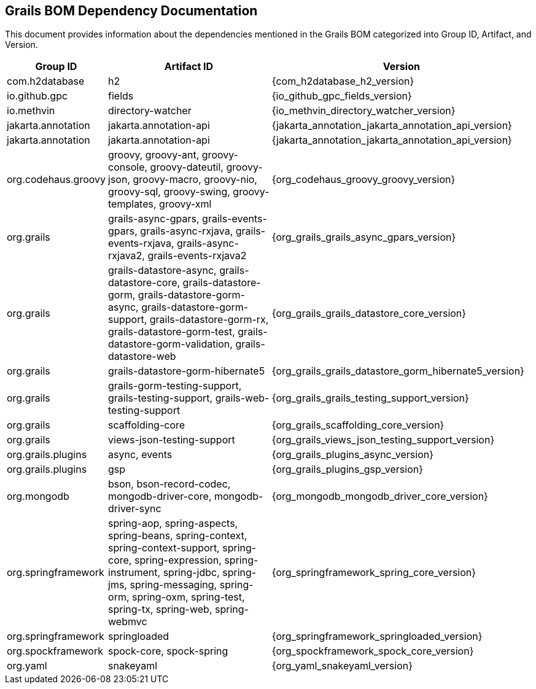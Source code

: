 == Grails BOM Dependency Documentation

This document provides information about the dependencies mentioned in the Grails BOM categorized into Group ID, Artifact, and Version.

[cols="1,2,3"]
|===
| Group ID | Artifact ID | Version

| com.h2database
| h2
| {com_h2database_h2_version}

| io.github.gpc
| fields
| {io_github_gpc_fields_version}

| io.methvin
| directory-watcher
| {io_methvin_directory_watcher_version}

| jakarta.annotation
| jakarta.annotation-api
| {jakarta_annotation_jakarta_annotation_api_version}

| jakarta.annotation
| jakarta.annotation-api
| {jakarta_annotation_jakarta_annotation_api_version}

| org.codehaus.groovy
| groovy, groovy-ant, groovy-console, groovy-dateutil, groovy-json, groovy-macro, groovy-nio, groovy-sql, groovy-swing, groovy-templates, groovy-xml
| {org_codehaus_groovy_groovy_version}

| org.grails
| grails-async-gpars, grails-events-gpars, grails-async-rxjava, grails-events-rxjava, grails-async-rxjava2, grails-events-rxjava2
| {org_grails_grails_async_gpars_version}

| org.grails
| grails-datastore-async, grails-datastore-core, grails-datastore-gorm, grails-datastore-gorm-async, grails-datastore-gorm-support, grails-datastore-gorm-rx, grails-datastore-gorm-test, grails-datastore-gorm-validation, grails-datastore-web
| {org_grails_grails_datastore_core_version}

| org.grails
| grails-datastore-gorm-hibernate5
| {org_grails_grails_datastore_gorm_hibernate5_version}

| org.grails
| grails-gorm-testing-support, grails-testing-support, grails-web-testing-support
| {org_grails_grails_testing_support_version}

| org.grails
| scaffolding-core
| {org_grails_scaffolding_core_version}

| org.grails
| views-json-testing-support
| {org_grails_views_json_testing_support_version}

| org.grails.plugins
| async, events
| {org_grails_plugins_async_version}

| org.grails.plugins
| gsp
| {org_grails_plugins_gsp_version}

| org.mongodb
| bson, bson-record-codec, mongodb-driver-core, mongodb-driver-sync
| {org_mongodb_mongodb_driver_core_version}

| org.springframework
| spring-aop, spring-aspects, spring-beans, spring-context, spring-context-support, spring-core, spring-expression, spring-instrument, spring-jdbc, spring-jms, spring-messaging, spring-orm, spring-oxm, spring-test, spring-tx, spring-web, spring-webmvc
| {org_springframework_spring_core_version}

| org.springframework
| springloaded
| {org_springframework_springloaded_version}

| org.spockframework
| spock-core, spock-spring
| {org_spockframework_spock_core_version}

| org.yaml
| snakeyaml
| {org_yaml_snakeyaml_version}
|===

